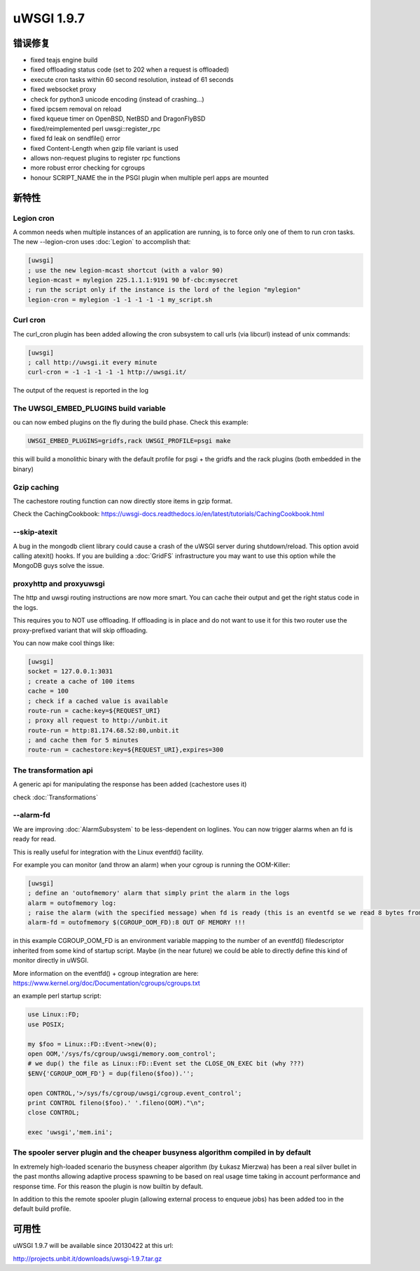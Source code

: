 uWSGI 1.9.7
===========


错误修复
********

- fixed teajs engine build

- fixed offloading status code (set to 202 when a request is offloaded)

- execute cron tasks within 60 second resolution, instead of 61 seconds

- fixed websocket proxy

- check for python3 unicode encoding (instead of crashing...)

- fixed ipcsem removal on reload

- fixed kqueue timer on OpenBSD, NetBSD and DragonFlyBSD

- fixed/reimplemented perl uwsgi::register_rpc

- fixed fd leak on sendfile() error

- fixed Content-Length when gzip file variant is used

- allows non-request plugins to register rpc functions

- more robust error checking for cgroups

- honour SCRIPT_NAME the in the PSGI plugin when multiple perl apps are mounted


新特性
********


Legion cron
^^^^^^^^^^^

A common needs when multiple instances of an application are running, is to force only one
of them to run cron tasks. The new --legion-cron uses :doc:`Legion` to accomplish that:

.. code-block:: ini

   [uwsgi]
   ; use the new legion-mcast shortcut (with a valor 90)
   legion-mcast = mylegion 225.1.1.1:9191 90 bf-cbc:mysecret
   ; run the script only if the instance is the lord of the legion "mylegion"
   legion-cron = mylegion -1 -1 -1 -1 -1 my_script.sh


Curl cron
^^^^^^^^^

The curl_cron plugin has been added allowing the cron subsystem to call urls (via libcurl) instead of unix commands:

.. code-block:: ini

   [uwsgi]
   ; call http://uwsgi.it every minute
   curl-cron = -1 -1 -1 -1 -1 http://uwsgi.it/

The output of the request is reported in the log

The UWSGI_EMBED_PLUGINS build variable
^^^^^^^^^^^^^^^^^^^^^^^^^^^^^^^^^^^^^^

ou can now embed plugins on the fly during the build phase. Check this example:

.. code-block:: sh

   UWSGI_EMBED_PLUGINS=gridfs,rack UWSGI_PROFILE=psgi make

this will build a monolithic binary with the default profile for psgi + the gridfs and the rack plugins (both embedded in the binary)


Gzip caching
^^^^^^^^^^^^

The cachestore routing function can now directly store items in gzip format.

Check the CachingCookbook: https://uwsgi-docs.readthedocs.io/en/latest/tutorials/CachingCookbook.html

--skip-atexit
^^^^^^^^^^^^^

A bug in the mongodb client library could cause a crash of the uWSGI server during shutdown/reload. This option
avoid calling atexit() hooks. If you are building a :doc:`GridFS` infrastructure you may want to use this option while the MongoDB guys solve the issue.

proxyhttp and proxyuwsgi
^^^^^^^^^^^^^^^^^^^^^^^^

The http and uwsgi routing instructions are now more smart. You can cache their output and get the right status code in the logs.

This requires you to NOT use offloading. If offloading is in place and do not want to use it for this two router use the proxy-prefixed variant
that will skip offloading.

You can now make cool things like:

.. code-block:: ini

   [uwsgi]
   socket = 127.0.0.1:3031
   ; create a cache of 100 items
   cache = 100
   ; check if a cached value is available
   route-run = cache:key=${REQUEST_URI}
   ; proxy all request to http://unbit.it
   route-run = http:81.174.68.52:80,unbit.it
   ; and cache them for 5 minutes
   route-run = cachestore:key=${REQUEST_URI},expires=300

The transformation api
^^^^^^^^^^^^^^^^^^^^^^

A generic api for manipulating the response has been added (cachestore uses it)

check :doc:`Transformations`

--alarm-fd
^^^^^^^^^^

We are improving :doc:`AlarmSubsystem` to be less-dependent on loglines. You can now trigger alarms when an fd is ready for read.

This is really useful for integration with the Linux eventfd() facility.

For example you can monitor (and throw an alarm) when your cgroup is running the OOM-Killer:

.. code-block:: ini

   [uwsgi]
   ; define an 'outofmemory' alarm that simply print the alarm in the logs
   alarm = outofmemory log:
   ; raise the alarm (with the specified message) when fd is ready (this is an eventfd se we read 8 bytes from the fd)
   alarm-fd = outofmemory $(CGROUP_OOM_FD):8 OUT OF MEMORY !!!

in this example CGROUP_OOM_FD is an environment variable mapping to the number of an eventfd() filedescriptor inherited from some kind
of startup script. Maybe (in the near future) we could be able to directly define this kind of monitor directly in uWSGI.

More information on the eventfd() + cgroup integration are here: https://www.kernel.org/doc/Documentation/cgroups/cgroups.txt

an example perl startup script:

.. code-block:: pl

   use Linux::FD;
   use POSIX;

   my $foo = Linux::FD::Event->new(0);
   open OOM,'/sys/fs/cgroup/uwsgi/memory.oom_control';
   # we dup() the file as Linux::FD::Event set the CLOSE_ON_EXEC bit (why ???)
   $ENV{'CGROUP_OOM_FD'} = dup(fileno($foo)).'';

   open CONTROL,'>/sys/fs/cgroup/uwsgi/cgroup.event_control';
   print CONTROL fileno($foo).' '.fileno(OOM)."\n";
   close CONTROL;

   exec 'uwsgi','mem.ini';

The spooler server plugin and the cheaper busyness algorithm compiled in by default
^^^^^^^^^^^^^^^^^^^^^^^^^^^^^^^^^^^^^^^^^^^^^^^^^^^^^^^^^^^^^^^^^^^^^^^^^^^^^^^^^^^

In extremely high-loaded scenario the busyness cheaper algorithm (by Łukasz Mierzwa) has been a real
silver bullet in the past months allowing adaptive process spawning to be based on real usage time taking in account
performance and response time. For this reason the plugin is now builtin by default.

In addition to this the remote spooler plugin (allowing external process to enqueue jobs) has been added too in the default build profile.


可用性
************

uWSGI 1.9.7 will be available since 20130422 at this url:

http://projects.unbit.it/downloads/uwsgi-1.9.7.tar.gz
